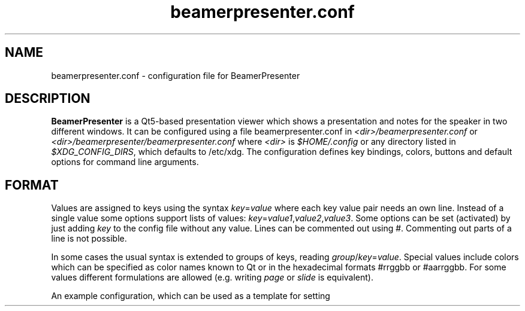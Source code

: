 .TH beamerpresenter.conf 5 "25 February 2020"
.
.SH NAME
beamerpresenter.conf \- configuration file for BeamerPresenter
.
.
.SH DESCRIPTION
.
.B BeamerPresenter
is a Qt5-based presentation viewer which shows a presentation and notes for the speaker in two different windows.
It can be configured using a file beamerpresenter.conf in
.IR <dir>/beamerpresenter.conf " or " <dir>/beamerpresenter/beamerpresenter.conf
.RI "where " <dir> " is " $HOME/.config " or any directory listed in " $XDG_CONFIG_DIRS ", which defaults to /etc/xdg."
The configuration defines key bindings, colors, buttons and default options for command line arguments.
.
.
.
.SH FORMAT
.
Values are assigned to keys using the syntax
.IR key = value
where each key value pair needs an own line.
Instead of a single value some options support lists of values:
.IR key = value1 , value2 , value3 .
.RI "Some options can be set (activated) by just adding " key " to the config file without any value."
Lines can be commented out using #. Commenting out parts of a line is not possible.

In some cases the usual syntax is extended to groups of keys, reading
.IR group / key = value .
Special values include colors which can be specified as color names known to Qt or in the hexadecimal formats #rrggbb or #aarrggbb.
.RI "For some values different formulations are allowed (e.g. writing " page " or " slide " is equivalent)."

An example configuration, which can be used as a template for setting up your own preferences, can be found at
.UR https://github.com/stiglers-eponym/BeamerPresenter
and in /etc/xdg/beamerpresenter/beamerpresenter.conf (depending on your installation).
.
.
.
.SH DEFAULT VALUES FOR COMMAND LINE ARGUMENTS
.
For each command line argument of the form
.BI \-\- argument
you can define a default value in beamerpresenter.conf using the syntax
.IR argument = value .
Possible arguments and their default values are:
.
.TP
.BR autoplay =false
true, false or number: Start video and audio content when entering a slide. A number is interpreted as a delay in seconds, after which multimedia content is started.
This overwrites the default value for the command line argument
.BR \-a " or " \-\-autoplay .
.
.TP
.BR autoplay-emb =false
true, false or number: Start embedded applications when entering a slide. A number is interpreted as a delay in seconds, after which embedded applications are started.
This overwrites the default value for the command line argument
.BR \-A " or " \-\-autoplay-emb .
Not available if embedded applications were disabled at compile time.
Note that using embedded applications requires the option
.BR external-links =true.
.
.TP
.BR min-delay =40
Set the minimum time per frame in milliseconds. This is useful when using \\animation in LaTeX beamer.
This overwrites the default value for the command line argument
.BR \-m " or " \-\-min-delay .
.
.TP
.BR page-part =left
Set half of the page to be the presentation, the other half to be the notes. Values are "left" or "right" for presentation on the left or right half of the page, respectively. If you create presentations with "\\setbeameroption{show notes on second screen=right}", you should use
.BR page-part =
.IR left .
This sets the default value for the command line argument
.BR \-p " or " \-\-page-part .
Note that if this value is set in the global configuration, it depends on the aspect ratio of the first PDF page and the value of "page-part threshold" .
.
.TP
.BR "page-part threshold" =2.66
Lower bound on aspect ratio (page width / page height) from which on a default value of "page-part" from the global configuration is used.
.
.TP
.B timer
.IR time :
.RI "Set timer to " "time" ". Possible formats are ""[m]m"", ""[m]m:ss"" and ""h:mm:ss""."
This sets the default value for the command line argument
.BR \-t " or " \-\-timer .
.
.TP
.BR external-links =false
Allow opening links to local files, websites, remote files etc. Only enable this if you really trust the PDFs you open with BeamerPresenter.
Note that multimedia content is loaded even if this option is disabled. You should never open suspicious PDF files with BeamerPresenter!
.
.TP
.B embed
List of files which are marked for embedding if an execution link points to them. Multiple files should be separated only by a comma (not space!).
This option is not available if embedded applications were disabled at compile time. This will have no effect unless you also allow external links using the option
.BR external-links "=true. This sets the default value for the command line argument " \-e " or " \-\-embed .
.
.TP
.BR blinds =8
.IR integer :
Set the number of blinds used in the blinds slide transition.
This overwrites the default value for the command line argument
.BR \-b " or " \-\-blinds .
.
.TP
.BR glitter-pixel =30
Set the size (length) of glitter pixel in glitter slide transition.
This overwrites the default value for the command line argument
.BR \-g " or " \-\-glitter-pixel .
.
.TP
.BR glitter-steps =167
Set number of independent glitter pixels in glitter slide transition. This number times the glitter pixel size divided by the screen width should not be approximately an integer or a fraction like 1/2, 1/3, 3/2, ...
Best results are obtained for prime numbers of order 1000 (depending on pixel size and the screen resolution). Larger numbers lead to more randomness, but require more computational power.
This overwrites the default value for the command line argument
.BR \-G " or " \-\-glitter-steps .
.
.TP
.B no-transitions
.RB "disable all slide transitions. This sets the option " \-\-no-transitions " by default.
.
.TP
.B pid2wid
.IR path :
Path to a program, which takes a process ID as an argument and returns the window ID of the corresponding window. This can be an executable shell script using
.BR wmctrl (1)
with the command

.B echo
.IR "$(( " "16#" "$("
.BR wmctrl " -lp | " sed " -n
.RI "\[dq]s/^0x\e([0-9a-f]\e+\e) \e+[0-9]\e+ \e+" $1 " .*$/\e1/p\[dq] " ") ))"

This option is not available if embedded applications were disabled at compile time.
This sets the default value for the command line argument
.BR \-w " or " \-\-pid2wid .
.
.TP
.B urlsplit
.IR string :
Use this character (it may also be a sequence) to split links into a link path and a list of arguments. Using PDFs with such links can be convenient, but will make the links work only in this application. This does not follow the PDF standards. Possible arguments are
.BR embed " (for executables), " autoplay " (for videos and sounds) and " loop " (for videos and sounds)."
This option sets the default value for the command line argument
.BR \-u " or " \-\-urlsplit .
.
.TP
.BR sidebar-width =0.2
Minimum width of the sidebar (on the right of the control screen) relative to the window width. This should be a floating point number between 0 and 1.
.
.TP
.BR scrollstep =200
.IR integer :
Touch pads quantify scroll events as numbers of pixels. This option sets the number of pixels, which are interpreted as the step between two pages. A larger number makes the scrolling slower.
This overwrites the default value for the command line argument
.BR \-s " or " \-\-scrollstep .
.
.TP
.BR color-frames =25
Minimum number of frames shown between each timer step for a smooth transition.
The actual frame rate can be higher, since the number of frames per second is preferably an integer. The time between two frames is always at least 40ms.
This overwrites the default value for the command line argument
.BR \-\-color-frames .
.
.TP
.BR force-touchpad =false
treat all scrolling signals as touch pads.
.RB "This sets the command line argument " \-\-force-touchpad " by default."
.
.TP
.B icon-path
.IR directory :
Set the path used to search for icons, e.g. /usr/share/icons/default.
This overwrites the default value for the command line argument
.BR \-\-icon-path .
.
.TP
.BR cache =-1
.IR integer :
Set the maximum number of slides, which are rendered to images and stored in a compressed cache. A negative number is treated as infinity.
This overwrites the default value for the command line argument
.BR \-c " or " \-\-cache .
.RB "Independent of this configuration the maximum size of cache can be specified approximately using the option " memory .
.
.TP
.BR memory =100
.IR integer :
Set the maximum cache size in MiB. A negative number is treated as infinity. The real memory usage can be slightly larger than this limit, because slides are rendered to cache without any knowledge about their size in memory beforehand.
This overwrites the default value for the command line argument
.BR \-M " or " \-\-memory .
.
.TP
.BR video-cache =true
.IR bool :
If set to true, videos will be loaded to cache when reaching the slide before the one containing the video.
This overwrites the default value for the command line argument
.BR \-V " or " \-\-video-cache .
.
.TP
.BR toc-depth =2
.IR integer :
.RB "Number of levels in the table of contents, which will be shown on the control screen with the default shortcut " t ". Possible values range from 1 and 4. An additional level will be shown as a popup menu if necessary."
This overwrites the default value for the command line argument
.BR \-l " or " \-\-toc-depth .
.
.TP
.BR columns =5
.IR integer :
Set the number of columns of slides, which will be shown in the overview mode on the control screen.
This overwrites the default value for the command line argument
.BR \-o " or " \-\-columns .
.
.TP
.B renderer
.IR string :
Command for calling an external PDF renderer which can be used instead of the internal poppler renderer.
The command should call a renderer, which renders one page of a PDF file to a png image of fixed size, such that it can be shown in a window with given width and height and writes the image to the standard output.
The command should contain the tokens "%file" for the PDF file name, "%page" for the page number, "%width" for the image width in pixels and "%height" for the height in pixels.
Note that if the command fails this will not necessarily be handled correctly or lead to a warning.

An example for a command using
.BR "mutool draw " "from the " MuPDF " project is"
.RB \[dq] "mutool draw"
.IR -F "png " -w "%width " -h "%height " -o "- %file %page\[dq]."

This will set the default value of the command line argument
.BR \-r " or " \-\-renderer " to \[dq]custom\[dq].
If this option is set, the internal renderer can be used with the command line argument
.RB \[dq] \-r " poppler\[dq]."
.
.TP
.B no-notes
Show only the presentation and no notes. This will only hide the notes window and does not significantly improve the performance or reduce the required memory.
.
.TP
.B log
.IR bool :
If set to true (or to an empty string), print times of slide changes to standard output.
This always activates the command line argument
.BR \-x " or " \-\-log .
.
.TP
.BR eraser-size =10
.IR integer :
Radius of the eraser in pixels, overwriting the default value for the command line argument
.B \-\-eraser-size .
.
.TP
.BR separate-tablet-tool =true
.IR bool :
If true (default), tablet input devices use a different draw tool than other pointing devices. The input device of a tablet input device can be set by clicking on a tool button with the tablet device. This overwrites the default value for the command line argument
.B \-\-separate-tablet-tool .
.
.
.
.SS COLORS
.
.RI "Colors can be specified as name known to Qt5, an RGB value or an ARGB value in hexadecimal format, e.g. as " red ", " #ff0000 " or " #ffff0000 .
In the configuration you can define the following colors.
.TP
.BR "presentation color" "=black"
background color of the presentation window
.
.TP
.BR "notes background color" "=gray"
background color of the control screen
.
.TP
.BR "notes text color" "=black"
text color of the control screen
.
.TP
.BI "timer/" time = color
.
The timer can change its color depending on the time relative to your target presentation time. In this form you can specify colors for specific times relative to the timeout. The color of the timer will be changed linearly between two such time points.
.RI "Here " time " is the time interval (timeout - now) in seconds, e.g. " time=-60 " is one minute before you reach the timeout.
.
.
.
.SH KEY BINDINGS
.
Keyboard shortcuts can be associated with a key using the following syntax:

.BI "keys/" "modifiers + key " = " action1" , " action2" ", ..."

Key names and modifiers are passed to QKeySequence, which converts them to key codes.
.RI "Examples of valid key codes are " previous ", " shift+s ", and " ctrl+shift+x .

Multiple actions can be passed to a single key code and should be separated by a comma. The actions are case insensitive.
.RI "The " actions " can be key actions as listed below or define draw tools."
An action defining a draw tool has the form
.RI \[dq] "<tool> [color] [size]" \[dq]
or
.RI \[dq] "<tool> " color=" <color> " size=" <size> \[dq].
.RI "Here " <color> " is a color name known to Qt and " <size> " is a floating point number. For the tool " Magnifier " an additional option " magnification " may be given to define the magnification factor as a floating point value."
.
.
.SS Key actions
.
.TP
.B update cache
Update cached slides if necessary.
.
.TP
.BR "start embedded current slide" ", " "start embedded applications current page" ", ..."
Start all embedded applications on the currently shown slide.
Not available if embedded applications were disabled at compile time.
.
.TP
.BR "start all embedded" " or " "start all embedded applications"
Start all embedded applications on all slides.
Not available if embedded applications were disabled at compile time.
.
.TP
.BR "close embedded current slide" ", " "close embedded applications current page" ", ..."
Try to terminate all embedded applications on the current slide.
Not available if embedded applications were disabled at compile time.
.
.TP
.BR "close all embedded " or " close all embedded applications"
Try to terminate all embedded applications on all slides.
Not available if embedded applications were disabled at compile time.
.
.TP
.BR "go to" , " go to page" " or " "go to slide"
Go to page (set focus to page number edit). This will make the control screen the active window.
.
.TP
.BR "play pause multimedia " or " toggle multimedia"
Play or pause all multimedia content on the current slide.
.RB Analogous: " play multimedia " and " pause multimedia" .
.
.TP
.BR "mute" , " unmute" , " toggle mute" , " mute presentation" , " mute notes" ", ..."
Mute or unmute presentation, notes, or both.
.
.TP
.B toggle cursor
Toggle cursor visibility on the presentation screen.
.RB Analogous: " show cursor " and " hide cursor" .
.
.TP
.B toggle timer
Pause or continue timer.
.RB Analogous: " continue timer " and " pause timer" .
.
.TP
.B reset timer
Set elapsed time to 0.
.
.TP
.B quit
Quit.
.
.TP
.B toggle overview
Show or hide overview of all slides on the control screen.
.RB Analogous: " show overview" .
.
.TP
.B toggle TOC
Show table of contents on the control screen.
.RB Analogous: " show TOC" .
.
.TP
.B hide overlays
Hide TOC and overview to show notes or draw slide again.
.
.TP
.B reload
Check if the PDF files have changed and reload them if necessary.
.
.TP
.B update
Update layout, reload page and start or continue timer.
.
.TP
.B previous
Go to previous slide and start or continue timer.
.
.TP
.B next
Go to next slide and start or continue timer.
.
.TP
.B previous current screen
Show the previous slide only on the currently active screen.
.
.TP
.B next current screen
Show the next slide only on the currently active screen.
.
.TP
.B previous skipping overlays
Go to the previous slide until the page label changes. In beamer presentations: Go to the last overlay of the previous slide.
.
.TP
.B next skipping overlays
Go to the next slide until the page label changes. In beamer presentations: Go to the first overlay of the next slide.
.
.TP
.B previous no transition
Go to previous slide without a slide transition and start or continue timer.
.
.TP
.B next no transition
Go to next slide without a slide transition and start or continue timer.
.
.TP
.B full screen
Toggle full screen of the active window.
.
.TP
.B sync from control screen
Set page number of the presentation to the page number on the control screen and start or continue timer.
.
.TP
.B sync from presentation screen
Set page number of the control screen to the page number of the presentation. When browsing your notes, this will bring you back to the current slide.
.
.TP
.B toggle draw mode
Toggle drawing mode: draw in the presentation slide on the control screen. In this mode all tools are synchronized between presentation screen and control screen.
.RB Analogous: "enter draw mode" = "draw mode " and "end draw mode" = "hide draw slide" .
.
.TP
.B clear annotations
Delete all drawings on the current page.
.
.TP
.B undo drawing
Undo the last drawing (with pen or highlighter). Erasing can not be undone! Technically this just removes the last path.
.
.TP
.B redo drawing
Restore a previously undone path.
.
.TP
.BR "save " or " save drawings"
Save drawings to a compressed XML file. This opens a file dialog in which you can specify an output file path.
The XML file is compressed using Qt's qCompress function. It can be uncompressed using zlib after removing the first four bytes, e.g. by using the command
.RI "\[dq]tail -c+5 " file.bp " | zlib-flate -uncompress\[dq]."
Note that saving and loading drawings is experimental and files may not be readable for later versions of BeamerPresenter!
.
.TP
.BR "save uncompressed " or " save drawings uncompressed"
Save drawings to an uncompressed XML file. This opens a file dialog in which you can specify an output file path.
The XML file's root node contains nodes for each page with an own page label which contains annotations.
The page nodes then contain one element for each stroke.
.RI "These stokes have the properties " tool ", " color ", and " width " and contain as text a list of coordinates forming the stroke. The coordinates are given as alternating x and y floating point values in points (inch/72)."
Note that saving and loading drawings is experimental and files may not be readable for later versions of BeamerPresenter!
.
.TP
.BR "save xournal " or " save drawings xournal"
Save drawings in an uncompressed XML file, which should be readable for Xournal(++). Note that this only aims at providing a compatibility layer and does not produce the same files as Xournal(++).
.
.TP
.B load drawings
Load drawings from file. This opens a file dialog in which you can select a file which was created using BeamerPresenter.
With this you can load compressed and uncompressed BeamerPresenter XML files as well as legacy binary files. However, legacy binary files will not be supported in later versions of BeamerPresenter.
You can also open uncompressed Xournal or Xournal++ files. These files can be generated from normal (compressed) Xournal(++) files using gunzip.
.
.TP
.B hand tool
Set the current draw tool or highlight tool to "no tool".
.
.
.SS Draw tools
.
.TP
.BI pen " [color] [size=3]"
Draw in the presentation with a pen of given color (given as a color name known to Qt, #rrggbb or #aarrggbb). The default color is black. Size is the stroke width.
.
.TP
.BI highlighter " [color] [size=30]"
Draw in the presentation with a highlighter. The default color is #c0ffff00 (yellow). Size is the stroke width.
.
.TP
.B eraser [size]
Erase strokes of pens and of the highlighter. Size is the radius of the disk around the cursor at which strokes (or more precisely nodes of strokes) will be deleted.
.
.TP
.BI pointer " [color] [size=12] [alpha=128] [composition=darken] [inner=true]"
Highlight a point on the slide with a pointer. The default color is #bfff0000 (red). Size is the diameter of the pointer.
.RI "For better visibility of the pointer you can play with the options " alpha " and " compositoin ". By default, the pointer is best visible on a light background while dark text is still visible (" composition=darken "). For white text on dark background you should set " composition=lighten ". The " alpha " parameter (0...255) controls how much of the foreground text is still visible. The option " inner " defines whether a small non-transparent point is drawn in the center of the pointer."
.
.TP
.BI torch " [color] [size=120]"
Emphasize a region of the current slide with a torch. The rest of the presentation is colored with <color>. Use the #aarrggbb format to specify an alpha channel. Size is the radius of the highlighted disk.
.
.TP
.BI magnifier " [color] [size=200] [magnification=2]"
Enlarge a region of the current slide with a magnifier by the magnification factor. Size is the radius of the magnifier in pixels.
.
.
.
.SS BUTTONS
.
On the control screen there are some buttons, which can be used to select different drawing tools, to switch between drawing and notes mode, and for other useful actions.
The buttons can be customized using a similar syntax as the key bindings:

.BI "tools/" "xy " = " action1" , " action2" ", ..."

.RI "Here " x " and " y " are integers between 0 and 9 (or between 0 and f in hexadecimal format) indicating row and column of the button. The actions use the same syntax as for key bindings."
.
.
.
.SH BUGS
.
Bugs can be reported at the
.UR https://github.com/stiglers-eponym/BeamerPresenter/issues
issue tracker
.UE .
